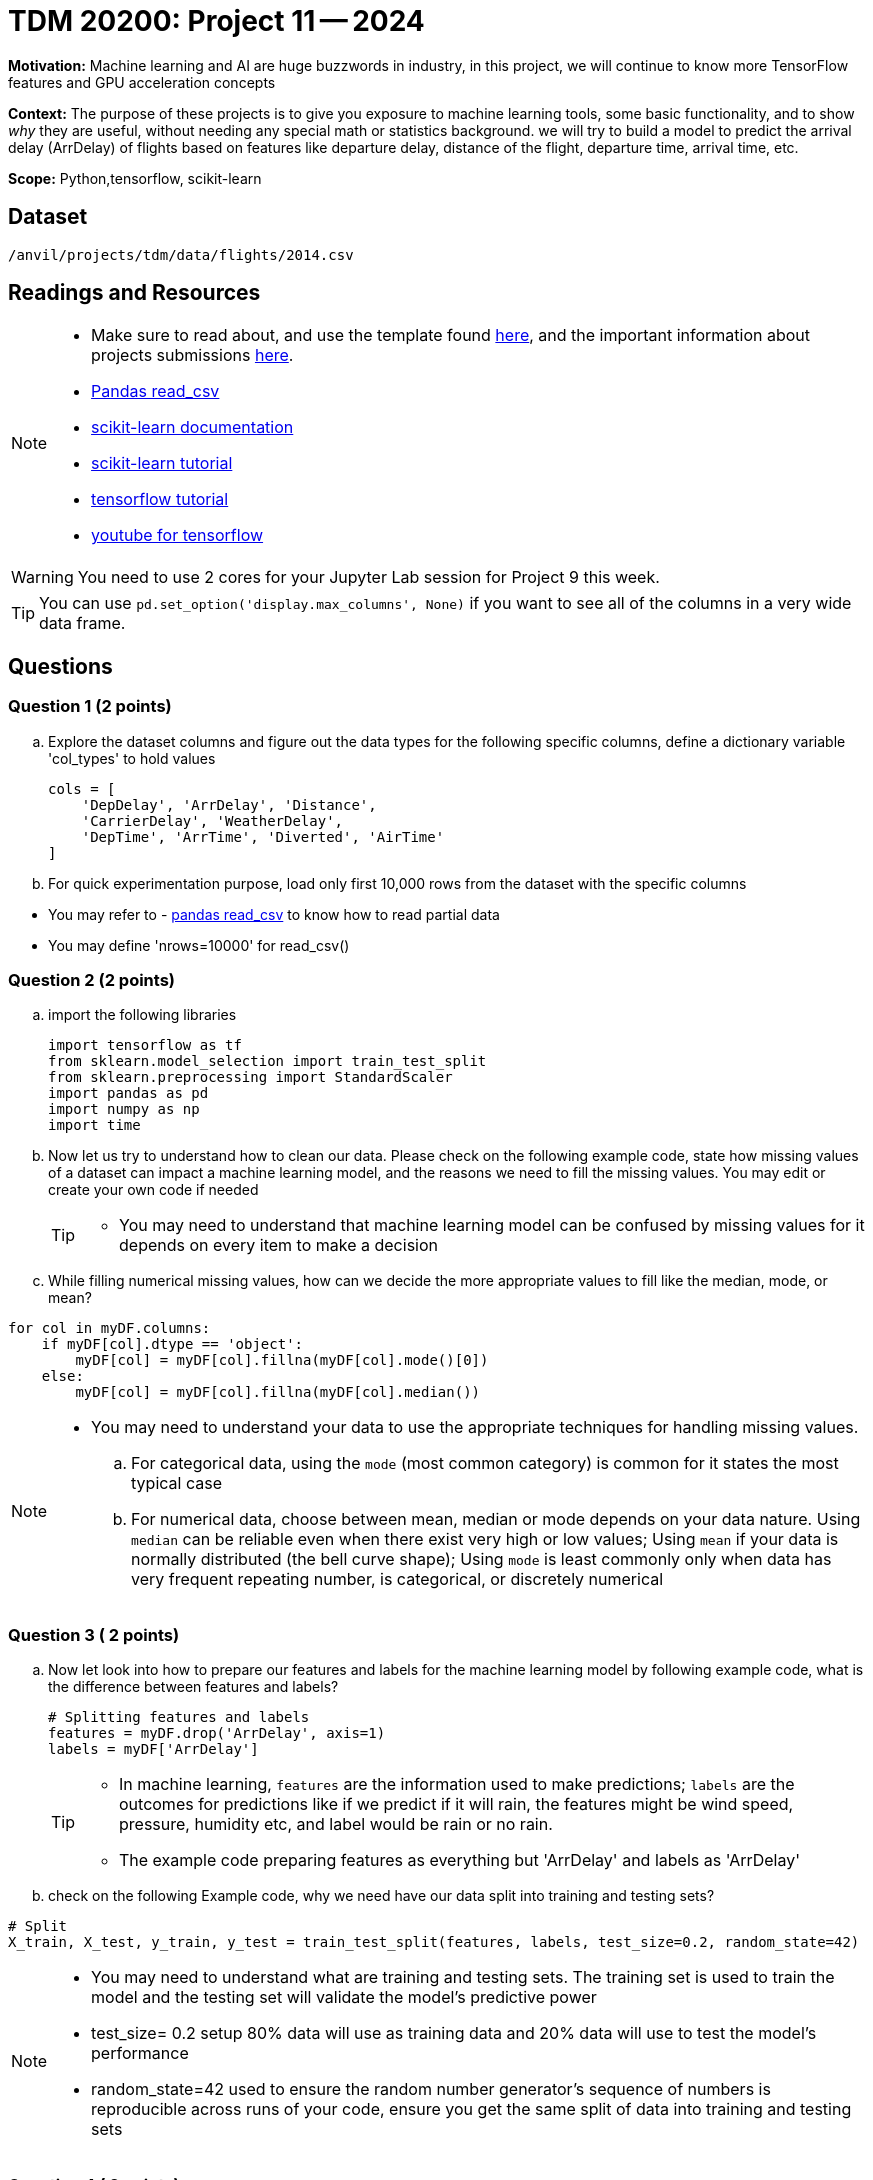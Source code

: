 = TDM 20200: Project 11 -- 2024
 
**Motivation:** Machine learning and AI are huge buzzwords in industry, in this project, we will continue to know more TensorFlow features and GPU acceleration concepts    

**Context:** The purpose of these projects is to give you exposure to machine learning tools, some basic functionality, and to show _why_ they are useful, without needing any special math or statistics background. we will try to build a model to predict the arrival delay (ArrDelay) of flights based on features like departure delay, distance of the flight, departure time, arrival time, etc. 

**Scope:** Python,tensorflow, scikit-learn

== Dataset

`/anvil/projects/tdm/data/flights/2014.csv`

== Readings and Resources

[NOTE]
====
- Make sure to read about, and use the template found xref:templates.adoc[here], and the important information about projects submissions xref:submissions.adoc[here].
- https://pandas.pydata.org/pandas-docs/stable/reference/api/pandas.read_csv.html[Pandas read_csv]
- https://scikit-learn.org/stable/documentation.html[scikit-learn documentation]
- https://scikit-learn.org/stable/tutorial/index.html[scikit-learn tutorial]
- https://www.tensorflow.org/tutorials[tensorflow tutorial]
- https://www.youtube.com/tensorflow[youtube for tensorflow]

====

[WARNING]
====
You need to use 2 cores for your Jupyter Lab session for Project 9 this week.
====
[TIP]
====
You can use `pd.set_option('display.max_columns', None)` if you want to see all of the columns in a very wide data frame.
====

== Questions

=== Question 1 (2 points)

[loweralpha]

.. Explore the dataset columns and figure out the data types for the following specific columns, define a dictionary variable 'col_types' to hold values
+
[source, python]
----
cols = [
    'DepDelay', 'ArrDelay', 'Distance',
    'CarrierDelay', 'WeatherDelay',
    'DepTime', 'ArrTime', 'Diverted', 'AirTime'
]
----
.. For quick experimentation purpose, load only first 10,000 rows from the dataset with the specific columns  
[TIP]
====
- You may refer to - https://pandas.pydata.org/pandas-docs/stable/reference/api/pandas.read_csv.html[pandas read_csv] to know how to read partial data
- You may define 'nrows=10000' for read_csv()
====
 
=== Question 2 (2 points)

.. import the following libraries
+
[source,python]
----
import tensorflow as tf
from sklearn.model_selection import train_test_split
from sklearn.preprocessing import StandardScaler
import pandas as pd
import numpy as np
import time
----

.. Now let us try to understand how to clean our data. Please check on the following example code, state how missing values of a dataset can impact a machine learning model, and the reasons we need to fill the missing values. You may edit or create your own code if needed
+
[TIP]
====
- You may need to understand that machine learning model can be confused by missing values for it depends on every item to make a decision
====
.. While filling numerical missing values, how can we decide the more appropriate values to fill like the median, mode, or mean?
 
[source,python]
----
for col in myDF.columns:
    if myDF[col].dtype == 'object':
        myDF[col] = myDF[col].fillna(myDF[col].mode()[0])
    else:
        myDF[col] = myDF[col].fillna(myDF[col].median())
----

[NOTE]
====
- You may need to understand your data to use the appropriate techniques for handling missing values. 
.. For categorical data, using the `mode` (most common category) is common for it states the most typical case
.. For numerical data, choose between mean, median or mode depends on your data nature. Using `median` can be reliable even when there exist very high or low values; Using `mean` if your data is normally distributed (the bell curve shape); Using `mode` is least commonly only when data has very frequent repeating number, is categorical, or discretely numerical 
====
 
=== Question 3 ( 2 points)

.. Now let look into how to prepare our features and labels for the machine learning model by following example code, what is the difference between features and labels?
+
[source,python]
----
# Splitting features and labels
features = myDF.drop('ArrDelay', axis=1)
labels = myDF['ArrDelay']
----
+
[TIP]
====
- In machine learning, `features` are the information used to make predictions; `labels` are the outcomes for predictions like if we predict if it will rain, the features might be wind speed, pressure, humidity etc, and label would be rain or no rain.
- The example code preparing features as everything but 'ArrDelay' and labels as 'ArrDelay' 
====

.. check on the following Example code, why we need have our data split into training and testing sets?

[source,python]
----
# Split
X_train, X_test, y_train, y_test = train_test_split(features, labels, test_size=0.2, random_state=42)
----
[NOTE]
====
- You may need to understand what are training and testing sets. The training set is used to train the model and the testing set will validate the model's predictive power
- test_size= 0.2 setup 80% data will use as training data and 20% data will use to test the model's performance
- random_state=42 used to ensure the random number generator's sequence of numbers is reproducible across runs of your code, ensure you get the same split of data into training and testing sets
====

=== Question 4 ( 2 points)

.. Now let us standardize our data. Check on the following example code. Please state what scaling does to the data and the reason we need it for machine learning models 
+
[source,python]
----
scaler = StandardScaler()
X_train_scaled = scaler.fit_transform(X_train).astype(np.float32)
X_test_scaled = scaler.transform(X_test).astype(np.float32)
----
+
[NOTE]
====
- Machine learning models usually assume all features are on a similar scale. So data need to be standardized to be in a common scale
.. Standardizing is like to translate and rescale every point on a graph to fit within a new frame, so the machine learning model can understand better
.. StandardScaler() is a function used to pre-process data before feeding it into a machine learning model
.. The StandardScaler adjusts data features so they have a mean of 0 and a standard deviation of 1, making models like neural networks perform better because they're sensitive to the scale of input data.
====
.. Check on the following Example code, try to explain how TensorFlow datasets conduct model training with batch processing

[source,python]
----
train_dataset = tf.data.Dataset.from_tensor_slices((X_train_scaled, y_train)).batch(14)
test_dataset = tf.data.Dataset.from_tensor_slices((X_test_scaled, y_test)).batch(14)
----
[NOTE]
====
- `from_tensor_slices()` is a function takes tuples of arrays(or tensors) as input and output a dataset that each element is a slice from thess arrays in tuples format, each element is a tuple of one row from `X`(features), and a corresponding row from 'Y'(labels), it allows the model to see the input with corresponding output pair
- `batch(14)` divides the dataset into batches of 14 elements each instead of feeding all data to the model at one time, the data then can be processed iteratively to avoid memory-intensive
.. Choose how many pieces of data like 14 at a time to show the model while it's learning can impact the model's performance and how long it takes to learn. You may need to try different numbers to figure which works best
====

=== Question 5 (2 points)

.. Now let us we build a machine learning model, train, and evaluate it in TensorFlow. Check the following Example code, it defines a model architecture, compiles the model, trains the model on a dataset and evaluating it on a separate dataset to ensure the model's effectiveness. Please create and run the whole program from Question 1 load dataset to the end of clean up the model 
+
[source,python]
----
# Define model
model = tf.keras.Sequential([
    tf.keras.layers.Dense(128, activation='relu', input_shape=(X_train_scaled.shape[1],)),
    tf.keras.layers.Dropout(0.2),
    tf.keras.layers.Dense(1)
])

# Compile
model.compile(optimizer='adam',
              loss='mean_squared_error',
              metrics=['mean_absolute_error'])

# Train
history = model.fit(train_dataset, epochs=10, validation_data=test_dataset)
 
# Cleanup
del X_train_scaled, X_test_scaled, train_dataset, test_dataset

----
.. Please state the necessary steps involved in developing a machine learning model, from data preparation to model evaluation.
 
[NOTE]
====
- Building a model includes defining model structure, training it on data and testing it performance
- The example code defines a simple neural network model with layers to find patterns in the dataset
.. `tf.keras.Sequential()` defines the structure of the model and how it will learn from the data. It sets up the sequence of steps/layers, the data will pass the layers to get patterns, learn from patterns and make predictions
.. `model.compile` sets up the model's learning method: using "adam" algorithm to do adjustments, "mean_squared_error" to measure accuracy of the model's prediction, "mean_absolute_error" to average out how much the predictions differ from the real values
.. `model.fit()` is the function that starts learning process using training data then checking performance with testing data
==== 

Project 11 Assignment Checklist
====
* Jupyter Lab notebook with your code, comments and outputs for the assignment
    ** `firstname-lastname-project11.ipynb` 
* Python file with code and comments for the assignment
    ** `firstname-lastname-project11.py`
 
* Submit files through Gradescope
====

[WARNING]
====
_Please_ make sure to double check that your submission is complete, and contains all of your code and output before submitting. If you are on a spotty internet connection, it is recommended to download your submission after submitting it to make sure what you _think_ you submitted, was what you _actually_ submitted.

In addition, please review our xref:projects:current-projects:submissions.adoc[submission guidelines] before submitting your project.
====
